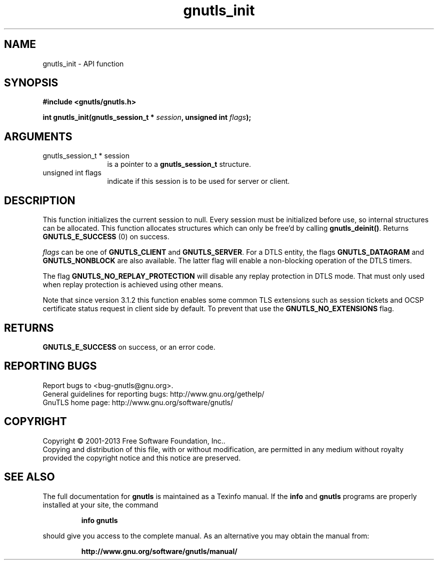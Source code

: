 .\" DO NOT MODIFY THIS FILE!  It was generated by gdoc.
.TH "gnutls_init" 3 "3.2.6" "gnutls" "gnutls"
.SH NAME
gnutls_init \- API function
.SH SYNOPSIS
.B #include <gnutls/gnutls.h>
.sp
.BI "int gnutls_init(gnutls_session_t * " session ", unsigned int " flags ");"
.SH ARGUMENTS
.IP "gnutls_session_t * session" 12
is a pointer to a \fBgnutls_session_t\fP structure.
.IP "unsigned int flags" 12
indicate if this session is to be used for server or client.
.SH "DESCRIPTION"
This function initializes the current session to null. Every
session must be initialized before use, so internal structures can
be allocated.  This function allocates structures which can only
be free'd by calling \fBgnutls_deinit()\fP.  Returns \fBGNUTLS_E_SUCCESS\fP (0) on success.

 \fIflags\fP can be one of \fBGNUTLS_CLIENT\fP and \fBGNUTLS_SERVER\fP. For a DTLS
entity, the flags \fBGNUTLS_DATAGRAM\fP and  \fBGNUTLS_NONBLOCK\fP are
also available. The latter flag will enable a non\-blocking
operation of the DTLS timers. 

The flag \fBGNUTLS_NO_REPLAY_PROTECTION\fP will disable any 
replay protection in DTLS mode. That must only used when 
replay protection is achieved using other means.

Note that since version 3.1.2 this function enables some common
TLS extensions such as session tickets and OCSP certificate status
request in client side by default. To prevent that use the \fBGNUTLS_NO_EXTENSIONS\fP
flag.
.SH "RETURNS"
\fBGNUTLS_E_SUCCESS\fP on success, or an error code.
.SH "REPORTING BUGS"
Report bugs to <bug-gnutls@gnu.org>.
.br
General guidelines for reporting bugs: http://www.gnu.org/gethelp/
.br
GnuTLS home page: http://www.gnu.org/software/gnutls/

.SH COPYRIGHT
Copyright \(co 2001-2013 Free Software Foundation, Inc..
.br
Copying and distribution of this file, with or without modification,
are permitted in any medium without royalty provided the copyright
notice and this notice are preserved.
.SH "SEE ALSO"
The full documentation for
.B gnutls
is maintained as a Texinfo manual.  If the
.B info
and
.B gnutls
programs are properly installed at your site, the command
.IP
.B info gnutls
.PP
should give you access to the complete manual.
As an alternative you may obtain the manual from:
.IP
.B http://www.gnu.org/software/gnutls/manual/
.PP
